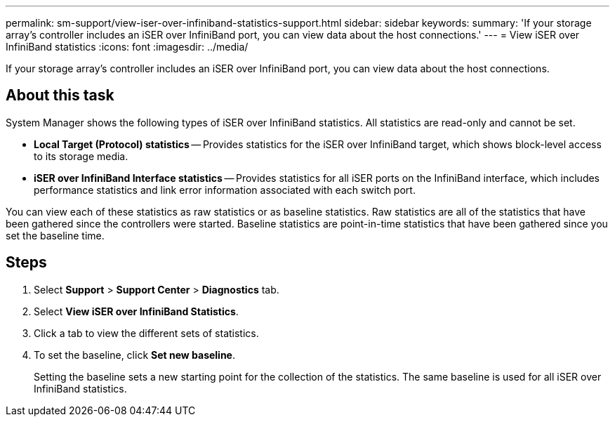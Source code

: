 ---
permalink: sm-support/view-iser-over-infiniband-statistics-support.html
sidebar: sidebar
keywords: 
summary: 'If your storage array’s controller includes an iSER over InfiniBand port, you can view data about the host connections.'
---
= View iSER over InfiniBand statistics
:icons: font
:imagesdir: ../media/

[.lead]
If your storage array's controller includes an iSER over InfiniBand port, you can view data about the host connections.

== About this task

System Manager shows the following types of iSER over InfiniBand statistics. All statistics are read-only and cannot be set.

* *Local Target (Protocol) statistics* -- Provides statistics for the iSER over InfiniBand target, which shows block-level access to its storage media.
* *iSER over InfiniBand Interface statistics* -- Provides statistics for all iSER ports on the InfiniBand interface, which includes performance statistics and link error information associated with each switch port.

You can view each of these statistics as raw statistics or as baseline statistics. Raw statistics are all of the statistics that have been gathered since the controllers were started. Baseline statistics are point-in-time statistics that have been gathered since you set the baseline time.

== Steps

. Select *Support* > *Support Center* > *Diagnostics* tab.
. Select *View iSER over InfiniBand Statistics*.
. Click a tab to view the different sets of statistics.
. To set the baseline, click *Set new baseline*.
+
Setting the baseline sets a new starting point for the collection of the statistics. The same baseline is used for all iSER over InfiniBand statistics.

